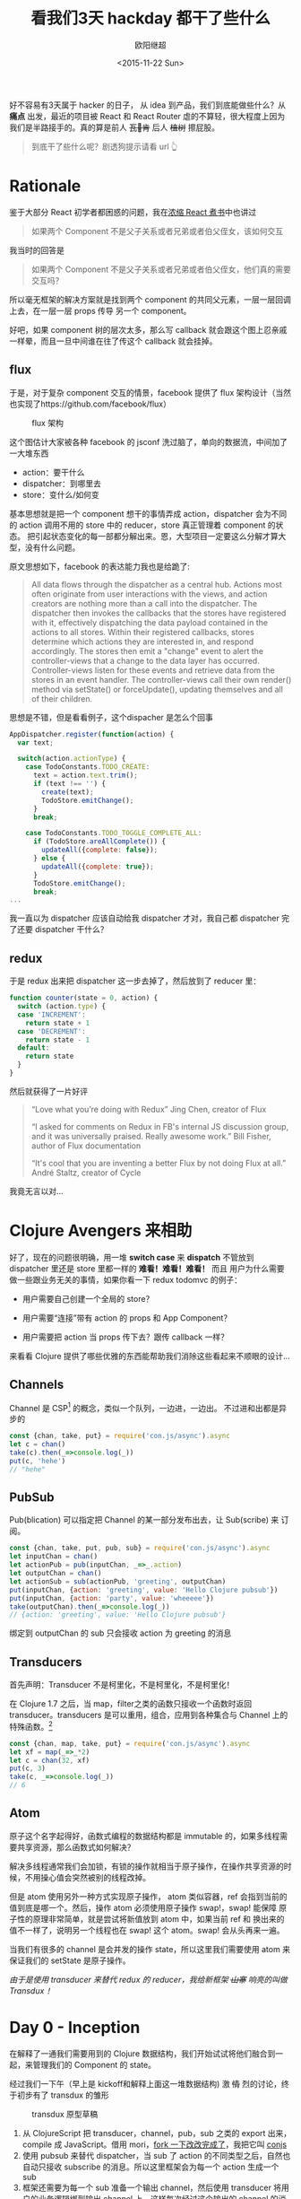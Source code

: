 #+TITLE: 看我们3天 hackday 都干了些什么
#+author: 欧阳继超
#+LANGUAGE: zh-CN
#+date:<2015-11-22 Sun>
#+keywords: hackday, clojure,clojurescript,javascript,react,flux,redux,transdux

 好不容易有3天属于 hacker 的日子， 从 idea 到产品，我们到底能做些什么？从 *痛点* 出发，最近的项目被 React 和 React Router 虐的不算轻，很大程度上因为我们是半路接手的。真的算是前人 +瓦🖖肯+ 后人 +植树+ 擦屁股。

#+BEGIN_QUOTE
  到底干了些什么呢？剧透狗提示请看 url 👆️
#+END_QUOTE
* COMMENT require
#+BEGIN_SRC emacs-lisp
(require 'ob-dot)
#+END_SRC

#+RESULTS:
: ob-dot

* Rationale

鉴于大部分 React 初学者都困惑的问题，我在[[http://blog.oyanglul.us/javascript/react-cookbook-mini.html#orgheadline39][浓缩 React 煮书]]中也讲过

#+BEGIN_QUOTE
如果两个 Component 不是父子关系或者兄弟或者伯父侄女，该如何交互
#+END_QUOTE

我当时的回答是
#+BEGIN_QUOTE
如果两个 Component 不是父子关系或者兄弟或者伯父侄女，他们真的需要交互吗？
#+END_QUOTE

所以毫无框架的解决方案就是找到两个 component 的共同父元素，一层一层回调上去，在一层一层 props 传导 另一个 component。

#+BEGIN_SRC dot :file images/share-parent-components.png  :exports results
digraph {
 爷爷的爷爷-> 爷爷的粑粑
爷爷的粑粑 -> 爷爷的爷爷  [xlabel=我娃的孙被点了一下]
爷爷的粑粑 ->  爷爷
爷爷 -> 爷爷的粑粑 [xlabel=我孙点了一下]
  爷爷 -> 粑粑
 粑粑 -> 爷爷 [xlabel=我娃被点了一下]
粑粑 -> A
 A -> 粑粑 [xlabel=我被点了一下]

 爷爷的爷爷-> 爷爷的叔叔
爷爷的叔叔 ->  爷爷的堂兄
  爷爷的堂兄 ->  粑粑的叔叔的娃 
粑粑的叔叔的娃  -> B
}
#+END_SRC

#+RESULTS:
[[file:images/share-parent-components.png]]


好吧，如果 component 树的层次太多，那么写 callback 就会跟这个图上忍亲戚一样晕，而且一旦中间谁在往了传这个 callback 就会挂掉。

** flux
于是，对于复杂 component 交互的情景，facebook 提供了 flux 架构设计（当然也实现了https://github.com/facebook/flux）

#+caption: flux 架构
[[https://raw.githubusercontent.com/facebook/flux/master/docs/img/flux-diagram-white-background.png]]

这个图估计大家被各种 facebook 的 jsconf 洗过脑了，单向的数据流，中间加了一大堆东西

[[./images/brainwashing-frog.gif]]

- action：要干什么
- dispatcher：到哪里去
- store：变什么/如何变


基本思想就是把一个 component 想干的事情弄成 action，dispatcher 会为不同的 action 调用不用的 store 中的 reducer，store 真正管理着 component 的状态。 把引起状态变化的每一部都分解出来。恩，大型项目一定要这么分解才算大型，没有什么问题。

原文思想如下，facebook 的表达能力我也是给跪了:
#+BEGIN_QUOTE
All data flows through the dispatcher as a central hub. Actions most often originate from user interactions with the views, and action creators are nothing more than a call into the dispatcher. The dispatcher then invokes the callbacks that the stores have registered with it, effectively dispatching the data payload contained in the actions to all stores. Within their registered callbacks, stores determine which actions they are interested in, and respond accordingly. The stores then emit a "change" event to alert the controller-views that a change to the data layer has occurred. Controller-views listen for these events and retrieve data from the stores in an event handler. The controller-views call their own render() method via setState() or forceUpdate(), updating themselves and all of their children.
#+END_QUOTE

思想是不错，但是看看例子，这个dispacher 是怎么个回事
#+BEGIN_SRC js
AppDispatcher.register(function(action) {
  var text;

  switch(action.actionType) {
    case TodoConstants.TODO_CREATE:
      text = action.text.trim();
      if (text !== '') {
        create(text);
        TodoStore.emitChange();
      }
      break;

    case TodoConstants.TODO_TOGGLE_COMPLETE_ALL:
      if (TodoStore.areAllComplete()) {
        updateAll({complete: false});
      } else {
        updateAll({complete: true});
      }
      TodoStore.emitChange();
      break;
...
#+END_SRC
 我一直以为 dispatcher 应该自动给我 dispatcher 才对，我自己都 dispatcher 完了还要 dispatcher 干什么？

** redux
于是 redux 出来把 dispatcher 这一步去掉了，然后放到了 reducer 里：
#+BEGIN_SRC js
function counter(state = 0, action) {
  switch (action.type) {
  case 'INCREMENT':
    return state + 1
  case 'DECREMENT':
    return state - 1
  default:
    return state
  }
}
#+END_SRC


 然后就获得了一片好评
#+BEGIN_QUOTE
    “Love what you’re doing with Redux”
    Jing Chen, creator of Flux

    “I asked for comments on Redux in FB's internal JS discussion group, and it was universally praised. Really awesome work.”
    Bill Fisher, author of Flux documentation

    “It's cool that you are inventing a better Flux by not doing Flux at all.”
 André Staltz, creator of Cycle

#+END_QUOTE

 我竟无言以对...

[[./images/wait-your-serious.gif]]

* Clojure Avengers 来相助
好了，现在的问题很明确，用一堆 *switch case* 来 *dispatch* 不管放到 dispatcher 里还是 store 里都一样的 *难看！难看！难看！* 而且 用户为什么需要做一些跟业务无关的事情，如果你看一下 redux todomvc 的例子：

- 用户需要自己创建一个全局的 store？
[[https://www.evernote.com/l/ABf1E2CyquRCkZOYQjiSKL5ycV3_OiR1inMB/image.png]]

- 用户需要“连接”带有 action 的 props 和 App Component？
[[https://www.evernote.com/l/ABeCF0zsoQhPPJnRP4wQK0hxMbkT8zuBsS0B/image.png]]

-  用户需要把 action 当 props 传下去？跟传 callback 一样？
[[https://www.evernote.com/l/ABccOUGGTZVMxoqeT3GOAsoQNX1-S0b4r4MB/image.png]]

来看看 Clojure 提供了哪些优雅的东西能帮助我们消除这些看起来不顺眼的设计...

** Channels
Channel 是 CSP[fn:1] 的概念，类似一个队列，一边进，一边出。 不过进和出都是异步的

#+BEGIN_SRC js
const {chan, take, put} = require('con.js/async').async
let c = chan()
take(c).then(_=>console.log(_))
put(c, 'hehe')
// "hehe"
#+END_SRC

** PubSub
Pub(blication) 可以指定把 Channel 的某一部分发布出去，让 Sub(scribe) 来 订阅。

#+BEGIN_SRC js
const {chan, take, put, pub, sub} = require('con.js/async').async
let inputChan = chan()
let actionPub = pub(inputChan, _=>_.action)
let outputChan = chan()
let actionSub = sub(actionPub, 'greeting', outputChan)
put(inputChan, {action: 'greeting', value: 'Hello Clojure pubsub'})
put(inputChan, {action: 'party', value: 'wheeeee'})
take(outputChan).then(_=>console.log(_))
// {action: 'greeting', value: 'Hello Clojure pubsub'}
#+END_SRC

 绑定到 outputChan 的 sub 只会接收 action 为 greeting 的消息

** Transducers
首先声明：Transducer 不是柯里化，不是柯里化，不是柯里化！

在 Clojure 1.7 之后，当 map，filter之类的函数只接收一个函数时返回 transducer。transducers 是可以重用，组合，应用到各种集合与 Channel 上的特殊函数。[fn:2]

#+BEGIN_SRC js
const {chan, map, take, put} = require('con.js/async').async
let xf = map(_=>_*2)
let c = chan(32, xf)
put(c, 3)
take(c, _=>console.log(_))
// 6
#+END_SRC

** Atom
原子这个名字起得好，函数式编程的数据结构都是 immutable 的，如果多线程需要共享资源，那么函数式如何解决？

解决多线程通常我们会加锁，有锁的操作就相当于原子操作，在操作共享资源的时候，不用操心值会突然被别的线程改掉。

但是 atom 使用另外一种方式实现原子操作， atom 类似容器，ref 会指到当前的值到底是哪一个。然后，操作 atom 必须使用原子操作 swap!，swap! 能保障 原子性的原理非常简单，就是尝试将新值放到 atom 中，如果当前 ref 和 换出来的值不一样了，说明另一个线程也在 swap!  这个 atom。swap! 会从头再来一遍。

当我们有很多的 channel 是会并发的操作 state，所以这里我们需要使用 atom 来保证我们的 setState 是原子操作。

/由于是使用 transducer 来替代 redux 的 reducer，我给新框架 +山寨+ 响亮的叫做 Transdux ！/

* Day 0 - Inception
在解释了一通我们需要用到的 Clojure 数据结构，我们开始试试将他们融合到一起，来管理我们的 Component 的 state。

经过我们一下午（早上是 kickoff和解释上面这一堆数据结构) 激 +情+ 烈的讨论，终于初步有了 transdux 的雏形

#+caption: transdux 原型草稿
[[https://www.evernote.com/l/ABd31BSoVoxMGJ66lygc0t2mK0cAmW3VQ60B/image.png]]

1. 从 ClojureScript 把 transducer，channel，pub，sub 之类的 export 出来，compile 成 JavaScript。借用 mori，[[https://medium.com/@oyanglulu/i-just-fork-mori-and-add-core-async-to-it-3cea689e9259#.fzwrn6ofm][fork 一下改改完成了]]，我把它叫 [[http://github.com/jcouyang/conjs][conjs]]
2. 使用 pubsub 来替代 dispatcher，当 sub 了 action 的不同类型之后，自然也自动只接收 subscribe 的消息。所以这里框架会为每一个 action 生成一个 sub
3. 框架还需要为每一个 sub 准备一个输出 channel，然后使用 transducer 将用户的业务逻辑绑到输出 channel 上。这样每次经过这个输出的 channel 的消息，都会被用户的业务逻辑处理，得出新的 state。

好了，大致就这样了，那么该如何开始做呢？回到我们做这个框架的初心，是为了用户写出更简洁的代码，同时还能获得 [fl|re]dux 的好处。

那么我们就 EDD（Example Driven Development，骚年，别查了，我随便编的词） 一把好了。EDD 的过程是这样的
1. 去 redux 的 repo 把那个丑丑的 todomvc 例子考过来
2. 把所有 redux 框架 +污染+ 覆盖的地方都删掉，都删掉，删掉，掉...
3. 好了，例子在没有 redux 之后肯定会挂掉了，那么现在，用前面解释的拉一大堆 Clojure 的数据结构把 todomvc 在给实现了。

* Day 1 - Hack Hack Hack...
#+BEGIN_QUOTE
注意，我已经把要用到的这一堆 Clojure 数据机构都 export 并 compile 成了 javascript。想具体了解的可以看[[https://medium.com/@oyanglulu/i-just-fork-mori-and-add-core-async-to-it-3cea689e9259#.fzwrn6ofm][这篇文章]]和 [[http://github.com/jcouyang/conjs][conjs 源码]]
#+END_QUOTE

** 初版，只实现一个功能
来看看我们 EDD 的[[https://github.com/jcouyang/transdux/blob/5da5107cb2de11414c5b3c2659cf19e790264ff9/src/components/MainSection.jsx#L33][第一版实现]]，是多么的简单
#+BEGIN_SRC js -n -r
  componentDidMount(){
    // -------vv code user should write vv------------------
    function complete(msg){  (ref:complete)
      return state=>map(todo=>{
        if(todo.get('id')==msg.id)
          return updateIn(todo, ['completed'], _=>!_ )
          return todo
      }, state)
    }
    // ---------------------------------

    // ---------- code should extract to transdux -------------------
    let tx = map((msg)=>{
      return toJs(complete(msg)(extra.toClj(this.state.todos)))
    });

    let completeChan = chan(1, tx);
    
    sub(this.props.pub, "Todo.complete", completeChan);
    
    function takeloop(chan, action){
      take(chan).then(action).then(takeloop.bind(null, chan,action))
    }
    takeloop(completeChan, (newtodos)=>{
      this.setState({todos: newtodos})
    })
    // ----------
  }
#+END_SRC

 没有错，跟 TDD 一样，先实现，在重构
目的非常明确，用户只需要定义，我这个 component 能干什么，所以这里第[[(complete)][(complete)]]行，就说我 是 todo 我能 complete

然后华丽的分割线下面是我们框架要做的事情
1. 一个用用户提供的 action 组成的 transducer
2. 一个 action channel，用来绑定 transducer
3. 一个 sub， 只订阅 “todo.complete” 的消息
4. 一个 loop，不停的去 action channel 那新的 state

那么在使用的地方，只需要发一个 action 为“todo.complete” 的消息即可

** 提取框架

当然我们需要封装这些裸裸的实现，当然提取这一票代码块特别简单，写一个 mixin 让需要用到的 component 自己 mixin 进来就好。

问题是，我们需要知道这个 Component 用到的 input channnel 和 publication 是谁。
*** 传递 inputChan 和 action 的 publication
我不会使用 redux 那样笨笨的让用户一层层传下去的方式，有这功夫我可以传 callback，那框架到底为我做了什么？

所以，transdux 提供一个 wrapper component /Transdux/
#+BEGIN_SRC html
<Transdux>
    <App/>
</Transdux>
#+END_SRC

 只需要用 Transdux component 包住你的 component 即可，如果你有两个 App，那么分别 wrap 可以保证他们用的是两套 transdux 的 channel，pubsub而互相不受干扰。
 #+BEGIN_SRC html
<div>
  <Transdux>
    <App/>
  </Transdux>
  <Transdux>
    <App2/>
  </Transdux>
</div> 
 #+END_SRC

 具体实现也不难，利用 React 的 child context

#+BEGIN_SRC js
childContextTypes: {
    transduxChannel: React.PropTypes.object,
    transduxPublication: React.PropTypes.object,
  },
  getChildContext(){
    let inputchan = chan();
    return {
      transduxChannel: inputchan,
      transduxPublication: pub(inputchan, _=>_['action']),
    }
  },
#+END_SRC

[[https://facebook.github.io/react/docs/context.html][child context]] 是 React 一个 给子 component 传递 context 是一种方式， 通过这样就无需父 component 一层一层传下去，而在所有的子 component 都随时可以从 =this.context= 中找到父 component =getChildContext=  返回的值。

于是无需任何传递， 所有子 component都能获得 transdux 的 channel 以及 publication。

*** 分辨不同的 ReactClass 
 另一个问题是，我们在 dispatch 的时候，如何知道给那个 component 发消息呢？最直接的方式是，把需要接受消息的 component require 进来
#+BEGIN_QUOTE
 你过来，我保证不打你
#+END_QUOTE
#+BEGIN_SRC js
import MainSection from './MainSection'
let TodoItem = React.createClass({
    mixins: [TxMixin],
 ...
           this.dispatch(MainSection, 'complete',{id:todo.id})
...
    }
})
#+END_SRC

这样的消息非常清晰，而且永远不可能发错消息，除非 require 错了 component。

那么问题来了，dispatch 必须能根据这个 React Class 分辨？

*transdux* 为每一绑定 actions 的 component 生成一个 uuid
*** bindActions
在有了 channel 和 publication 之后，我们可以开始绑定用户的 action 到 action channel 上，并生成相对应的 sub
 
把第一版实现的代码包到 mixin 中，会是这样的：
#+BEGIN_SRC js -n -r
  bindActions(actions, imm=id, unimm=id) {
    let atomState = atom(imm(this.getInitialState()))
    for(let name in actions){
      let tx = map((msg)=>{
        let result = swap(atomState, (state,v)=>actions[name](v,state), msg.value)  (ref:swap)
        this.setState(unimm(result))
        return result
      });
      let actionChan = chan(32,tx); (ref:actionChan)
      sub(this.context.transduxPublication, genUuid(this.constructor)+name, actionChan); (ref:sub)
      observe(actionChan, (newstate)=>{});  (ref:observe)
    }
  },
#+END_SRC

- 还记得之前说的 atom 吗？[[(swap)][这里]] swap 尝试将 =msg.value= 和 =state= 传入 =actions[name]= ，将其返回值换入 atom 内。
- 第[[(actionChan)][(actionChan)]]行将之前 map 返回的 transducer 放到 actionChan 上，其中的32代表 channel 的长度为32。 *注意什么时候这个 transducer 是 lazy 的，所以只有 take 的时候会应用 action 到 channel 的元素上* 。所以 transducer 真不是柯里化，不是柯里化，柯里化，里化，化...
- 在第[[(sub)][(sub)]]行把该 class 生成的 uuid 和 action 的名字作为 action 的唯一标识。由于是 mixin，所以直接能获得该 component 上的 publication
- 最后 observe 一下就好了，其实 observer 什么都没干，其实可以看看我的 [[https://github.com/jcouyang/conjs/blob/master/src/mori/core.async.cljs#L17][observe 实现]]，只是一个简单的 go-loop，不停的 take channel 的消息。不然没人 take 消息会堆积满，就再也 put 不进来了。
#+BEGIN_SRC clojure
(defn ^:export observe [chan cb]
  (go-loop []
    (let [v (async/<! chan)]
      (cb v)
      (recur))))
#+END_SRC


* Day 2 - Show Case
托了 clojure 的福，我们并没有写多少代码，就轻松实现了一个对用户更友好的 flux like 框架。在核心功能实现后，我们开始进行 opensource project 的 routine
- 写 [[https://github.com/jcouyang/transdux/blob/master/README.org][readme]]
- 写例子 [[https://github.com/jcouyang/transdux/tree/master/examples/todomvc][todomvc]]
- 选个 [[http://choosealicense.com/][license]]
- [[https://www.npmjs.com/package/transdux][npm publish]]
- 准备能把大家将懂的 slide

#+caption: 此处应有掌声
[[./images/applause.jpg]]

* Recap

#+caption: The Big Picture of Transdux
[[https://www.evernote.com/l/ABe_8eE6o2dGlZMCmNnBap_fXy83GvJe6gcB/image.jpg]]

 所以，使用 transdux  给 react component 交互，我们只需要为框架提供两件事情
** 1. 把你的 component 包到 Transdux 里
#+BEGIN_SRC html
  <Transdux>
      <App/>
  </Transdux>
#+END_SRC
** 2. 定义你的 component 能干什么？你的状态能怎么变？
#+BEGIN_SRC js
// MainSection.jsx
import {TxMixin} from 'transdux'
let actions = {
  complete(msg, state){
    return {
      todos:state.todos.map(todo=>{
        if(todo.id==msg.id)
          todo.completed = !todo.completed
        return todo
      })
    }
  },
  clear(msg,state){
    return {
      todos: state.todos.filter(todo=>todo.completed==false)
    }
  }
}
let MainSection = React.createClass({
  mixins: [TxMixin],
  componentDidMount(){
    this.bindActions(actions)
  },
  ...
})
#+END_SRC

然后，就可以开始 *发消息* 了
#+BEGIN_SRC jsx
    //TodoItem.jsx
    import MainSection from './MainSection'
    let TodoItem = React.createClass({
        mixins: [TxMixin],
        ...
          this.dispatch(MainSection, 'complete',{id:todo.id})
        ...
        }
    })
#+END_SRC

 最后，要感谢我们棒棒的 Team member [[https://github.com/SanCoder-Q][@SanCoder-Q]] [[https://github.com/zhangyaxuan][@zhangyaxuan]] [[https://github.com/nihaokid][@nihaokid]] [[https://github.com/xiaoyanzhuzzh][@xiaoyanzhuzzh]] 

#+HTML: 最后，欢迎 <a aria-label="Star jcouyang/transdux on GitHub" data-count-aria-label="# stargazers on GitHub" data-count-api="/repos/jcouyang/transdux#stargazers_count" data-count-href="/jcouyang/transdux/stargazers" data-style="mega" href="https://github.com/jcouyang/transdux" class="github-button">Fork me on Github</a>

/所有图片来源于 giphy.com, copyright/ @[[http://www.cc.com/shows/futurama][Futurama]]

* Footnotes

[fn:2]  专门写过一篇文章介绍过 http://blog.oyanglul.us/javascript/clojure-essence-in-javascript-transducer.html

[fn:1] 具体可以参考我的另一篇文章 http://blog.oyanglul.us/javascript/clojure-core.async-essence-in-native-javascript.html
